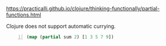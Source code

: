 https://practicalli.github.io/clojure/thinking-functionally/partial-functions.html

Clojure does not support automatic currying.

#+BEGIN_SRC clojure -n :i clj :async :results verbatim code
  (map (partial sum 2) [1 3 5 7 9])
#+END_SRC